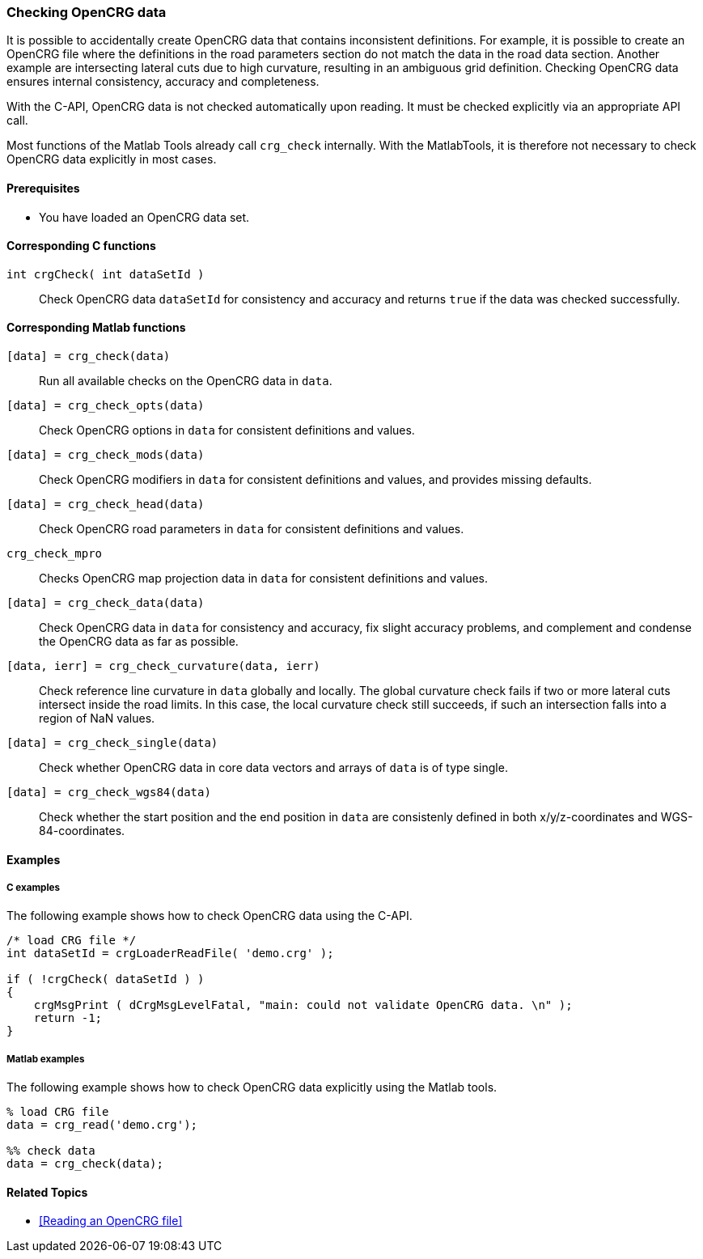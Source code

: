 === Checking OpenCRG data

It is possible to accidentally create OpenCRG data that contains inconsistent definitions. For example, it is possible to create an OpenCRG file where the definitions in the road parameters section do not match the data in the road data section. Another example are intersecting lateral cuts due to high curvature, resulting in an ambiguous grid definition. Checking OpenCRG data ensures internal consistency, accuracy and completeness.

With the C-API, OpenCRG data is not checked automatically upon reading. It must be checked explicitly via an appropriate API call. 

Most functions of the Matlab Tools already call `crg_check` internally. With the MatlabTools, it is therefore not necessary to check OpenCRG data explicitly in most cases.

==== Prerequisites

- You have loaded an OpenCRG data set.

==== Corresponding C functions

`int crgCheck( int dataSetId )`::
Check OpenCRG data `dataSetId` for consistency and accuracy and returns `true` if the data was checked successfully.

==== Corresponding Matlab functions

`[data] = crg_check(data)`::
Run all available checks on the OpenCRG data in `data`.

`[data] = crg_check_opts(data)`::
Check OpenCRG options in `data` for consistent definitions and values.

`[data] = crg_check_mods(data)`::
Check OpenCRG modifiers in `data` for consistent definitions and values, and provides missing defaults.

`[data] = crg_check_head(data)`::
Check OpenCRG road parameters in `data` for consistent definitions and values.

`crg_check_mpro`::
Checks OpenCRG map projection data in `data` for consistent definitions and values.

`[data] = crg_check_data(data)`::
Check OpenCRG data in `data` for consistency and accuracy, fix slight accuracy problems, and complement and condense the OpenCRG data as far as possible.

`[data, ierr] = crg_check_curvature(data, ierr)`::
Check reference line curvature in `data` globally and locally. The global curvature check fails if two or more lateral cuts intersect inside the road limits. In this case, the local curvature check still succeeds, if such an intersection falls into a region of NaN values.

`[data] = crg_check_single(data)`::
Check whether OpenCRG data in core data vectors and arrays of `data` is of type single.

`[data] = crg_check_wgs84(data)`::
Check whether the start position and the end position in `data` are consistenly defined in both x/y/z-coordinates and WGS-84-coordinates.

==== Examples

===== C examples

The following example shows how to check OpenCRG data using the C-API.

----
/* load CRG file */
int dataSetId = crgLoaderReadFile( 'demo.crg' );

if ( !crgCheck( dataSetId ) )
{
    crgMsgPrint ( dCrgMsgLevelFatal, "main: could not validate OpenCRG data. \n" );
    return -1;
}
----

===== Matlab examples

The following example shows how to check OpenCRG data explicitly using the Matlab tools.

----
% load CRG file 
data = crg_read('demo.crg');

%% check data 
data = crg_check(data);
----

==== Related Topics

* <<Reading an OpenCRG file>>

// TODO: add related topics in the end.